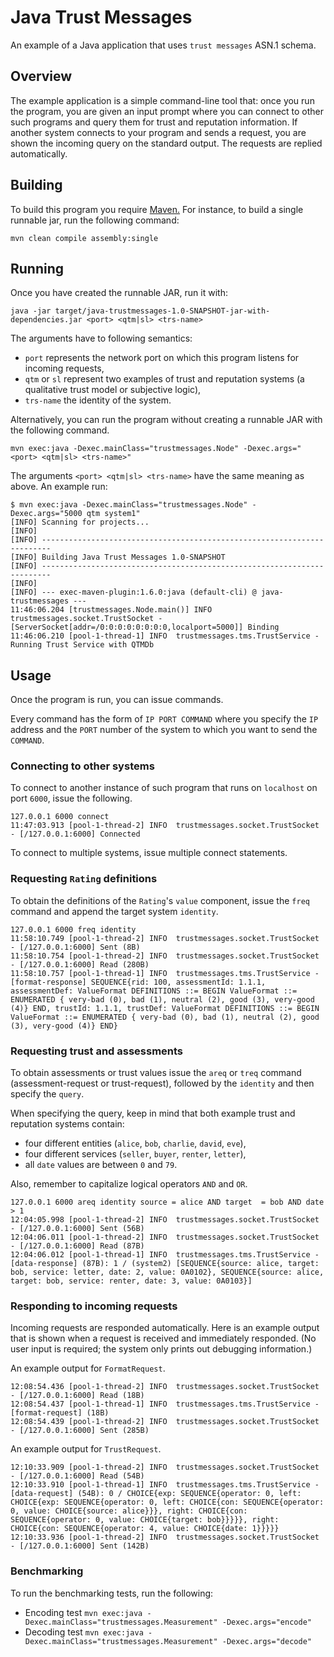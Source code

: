 * Java Trust Messages
An example of a Java application that uses =trust messages= ASN.1 schema.

** Overview
The example application is a simple command-line tool that: once you run the program, you are given an input prompt where you can connect to other such programs and query them for trust and reputation information. If another system connects to your program and sends a request, you are shown the incoming query on the standard output. The requests are replied automatically.
** Building
To build this program you require [[https://maven.apache.org][Maven.]]
For instance, to build a single runnable jar, run the following command:

#+BEGIN_EXAMPLE
mvn clean compile assembly:single
#+END_EXAMPLE

** Running
Once you have created the runnable JAR, run it with:

#+BEGIN_EXAMPLE
java -jar target/java-trustmessages-1.0-SNAPSHOT-jar-with-dependencies.jar <port> <qtm|sl> <trs-name>
#+END_EXAMPLE

The arguments have to following semantics:

-  =port= represents the network port on which this program listens for
  incoming requests,
-  =qtm= or =sl= represent two examples of trust and reputation systems
  (a qualitative trust model or subjective logic),
-  =trs-name= the identity of the system.

Alternatively, you can run the program without creating a runnable JAR
with the following command.

#+BEGIN_EXAMPLE
mvn exec:java -Dexec.mainClass="trustmessages.Node" -Dexec.args="<port> <qtm|sl> <trs-name>"
#+END_EXAMPLE

The arguments =<port> <qtm|sl> <trs-name>= have the same meaning as
above. An example run:

#+BEGIN_EXAMPLE
$ mvn exec:java -Dexec.mainClass="trustmessages.Node" -Dexec.args="5000 qtm system1"
[INFO] Scanning for projects...
[INFO]
[INFO] ------------------------------------------------------------------------
[INFO] Building Java Trust Messages 1.0-SNAPSHOT
[INFO] ------------------------------------------------------------------------
[INFO]
[INFO] --- exec-maven-plugin:1.6.0:java (default-cli) @ java-trustmessages ---
11:46:06.204 [trustmessages.Node.main()] INFO  trustmessages.socket.TrustSocket - [ServerSocket[addr=/0:0:0:0:0:0:0:0,localport=5000]] Binding
11:46:06.210 [pool-1-thread-1] INFO  trustmessages.tms.TrustService - Running Trust Service with QTMDb
#+END_EXAMPLE

** Usage
Once the program is run, you can issue commands.

Every command has the form of =IP PORT COMMAND= where you specify the =IP= address and the =PORT= number of the system to which you want to send the =COMMAND=.

*** Connecting to other systems
To connect to another instance of such program that runs on =localhost= on port =6000=, issue the following.

#+BEGIN_EXAMPLE
127.0.0.1 6000 connect
11:47:03.913 [pool-1-thread-2] INFO  trustmessages.socket.TrustSocket - [/127.0.0.1:6000] Connected
#+END_EXAMPLE

To connect to multiple systems, issue multiple connect statements.

*** Requesting =Rating= definitions
To obtain the definitions of the =Rating='s =value= component, issue the =freq= command and append the target system =identity=.

#+BEGIN_EXAMPLE
127.0.0.1 6000 freq identity
11:58:10.749 [pool-1-thread-2] INFO  trustmessages.socket.TrustSocket - [/127.0.0.1:6000] Sent (8B)
11:58:10.754 [pool-1-thread-2] INFO  trustmessages.socket.TrustSocket - [/127.0.0.1:6000] Read (280B)
11:58:10.757 [pool-1-thread-1] INFO  trustmessages.tms.TrustService - [format-response] SEQUENCE{rid: 100, assessmentId: 1.1.1, assessmentDef: ValueFormat DEFINITIONS ::= BEGIN ValueFormat ::= ENUMERATED { very-bad (0), bad (1), neutral (2), good (3), very-good (4)} END, trustId: 1.1.1, trustDef: ValueFormat DEFINITIONS ::= BEGIN ValueFormat ::= ENUMERATED { very-bad (0), bad (1), neutral (2), good (3), very-good (4)} END}
#+END_EXAMPLE

*** Requesting trust and assessments
To obtain assessments or trust values issue the =areq= or =treq= command (assessment-request or trust-request), followed by the =identity= and then specify the =query=.

When specifying the query, keep in mind that both example trust and reputation systems contain:

-  four different entities (=alice=, =bob=, =charlie=, =david=, =eve=),
-  four different services (=seller=, =buyer=, =renter=, =letter=),
-  all =date= values are between =0= and =79=.

Also, remember to capitalize logical operators =AND= and =OR=.

#+BEGIN_EXAMPLE
127.0.0.1 6000 areq identity source = alice AND target  = bob AND date > 1
12:04:05.998 [pool-1-thread-2] INFO  trustmessages.socket.TrustSocket - [/127.0.0.1:6000] Sent (56B)
12:04:06.011 [pool-1-thread-2] INFO  trustmessages.socket.TrustSocket - [/127.0.0.1:6000] Read (87B)
12:04:06.012 [pool-1-thread-1] INFO  trustmessages.tms.TrustService - [data-response] (87B): 1 / (system2) [SEQUENCE{source: alice, target: bob, service: letter, date: 2, value: 0A0102}, SEQUENCE{source: alice, target: bob, service: renter, date: 3, value: 0A0103}]
#+END_EXAMPLE

*** Responding to incoming requests
Incoming requests are responded automatically. Here is an example output that is shown when a request is received and immediately responded. (No user input is required; the system only prints out debugging information.)

An example output for =FormatRequest=.

#+BEGIN_EXAMPLE
12:08:54.436 [pool-1-thread-2] INFO  trustmessages.socket.TrustSocket - [/127.0.0.1:6000] Read (18B)
12:08:54.437 [pool-1-thread-1] INFO  trustmessages.tms.TrustService - [format-request] (18B)
12:08:54.439 [pool-1-thread-2] INFO  trustmessages.socket.TrustSocket - [/127.0.0.1:6000] Sent (285B)
#+END_EXAMPLE

An example output for =TrustRequest=.

#+BEGIN_EXAMPLE
12:10:33.909 [pool-1-thread-2] INFO  trustmessages.socket.TrustSocket - [/127.0.0.1:6000] Read (54B)
12:10:33.910 [pool-1-thread-1] INFO  trustmessages.tms.TrustService - [data-request] (54B): 0 / CHOICE{exp: SEQUENCE{operator: 0, left: CHOICE{exp: SEQUENCE{operator: 0, left: CHOICE{con: SEQUENCE{operator: 0, value: CHOICE{source: alice}}}, right: CHOICE{con: SEQUENCE{operator: 0, value: CHOICE{target: bob}}}}}, right: CHOICE{con: SEQUENCE{operator: 4, value: CHOICE{date: 1}}}}}
12:10:33.936 [pool-1-thread-2] INFO  trustmessages.socket.TrustSocket - [/127.0.0.1:6000] Sent (142B)
#+END_EXAMPLE

*** Benchmarking
To run the benchmarking tests, run the following:
- Encoding test
 ~mvn exec:java -Dexec.mainClass="trustmessages.Measurement" -Dexec.args="encode"~
- Decoding test
 ~mvn exec:java -Dexec.mainClass="trustmessages.Measurement" -Dexec.args="decode"~

